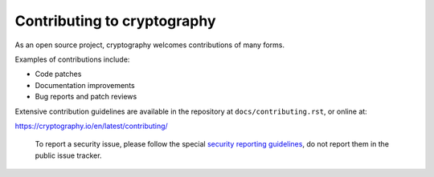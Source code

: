 Contributing to cryptography
============================

As an open source project, cryptography welcomes contributions of many forms.

Examples of contributions include:

* Code patches
* Documentation improvements
* Bug reports and patch reviews

Extensive contribution guidelines are available in the repository at
``docs/contributing.rst``, or online at:

https://cryptography.io/en/latest/contributing/

.. highlights::

    To report a security issue, please follow the special `security reporting
    guidelines`_, do not report them in the public issue tracker.

.. _`security reporting guidelines`: https://cryptography.io/en/latest/security/

